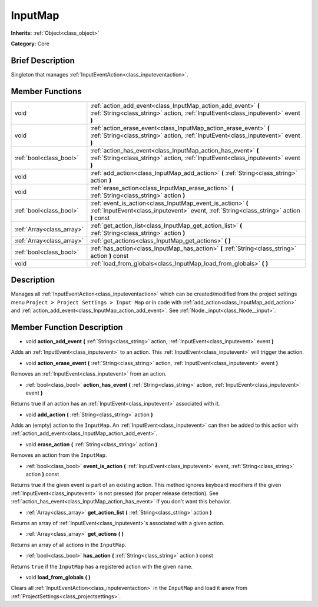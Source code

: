 .. Generated automatically by doc/tools/makerst.py in Godot's source tree.
.. DO NOT EDIT THIS FILE, but the InputMap.xml source instead.
.. The source is found in doc/classes or modules/<name>/doc_classes.

.. _class_InputMap:

InputMap
========

**Inherits:** :ref:`Object<class_object>`

**Category:** Core

Brief Description
-----------------

Singleton that manages :ref:`InputEventAction<class_inputeventaction>`.

Member Functions
----------------

+----------------------------+--------------------------------------------------------------------------------------------------------------------------------------------------------+
| void                       | :ref:`action_add_event<class_InputMap_action_add_event>` **(** :ref:`String<class_string>` action, :ref:`InputEvent<class_inputevent>` event **)**     |
+----------------------------+--------------------------------------------------------------------------------------------------------------------------------------------------------+
| void                       | :ref:`action_erase_event<class_InputMap_action_erase_event>` **(** :ref:`String<class_string>` action, :ref:`InputEvent<class_inputevent>` event **)** |
+----------------------------+--------------------------------------------------------------------------------------------------------------------------------------------------------+
| :ref:`bool<class_bool>`    | :ref:`action_has_event<class_InputMap_action_has_event>` **(** :ref:`String<class_string>` action, :ref:`InputEvent<class_inputevent>` event **)**     |
+----------------------------+--------------------------------------------------------------------------------------------------------------------------------------------------------+
| void                       | :ref:`add_action<class_InputMap_add_action>` **(** :ref:`String<class_string>` action **)**                                                            |
+----------------------------+--------------------------------------------------------------------------------------------------------------------------------------------------------+
| void                       | :ref:`erase_action<class_InputMap_erase_action>` **(** :ref:`String<class_string>` action **)**                                                        |
+----------------------------+--------------------------------------------------------------------------------------------------------------------------------------------------------+
| :ref:`bool<class_bool>`    | :ref:`event_is_action<class_InputMap_event_is_action>` **(** :ref:`InputEvent<class_inputevent>` event, :ref:`String<class_string>` action **)** const |
+----------------------------+--------------------------------------------------------------------------------------------------------------------------------------------------------+
| :ref:`Array<class_array>`  | :ref:`get_action_list<class_InputMap_get_action_list>` **(** :ref:`String<class_string>` action **)**                                                  |
+----------------------------+--------------------------------------------------------------------------------------------------------------------------------------------------------+
| :ref:`Array<class_array>`  | :ref:`get_actions<class_InputMap_get_actions>` **(** **)**                                                                                             |
+----------------------------+--------------------------------------------------------------------------------------------------------------------------------------------------------+
| :ref:`bool<class_bool>`    | :ref:`has_action<class_InputMap_has_action>` **(** :ref:`String<class_string>` action **)** const                                                      |
+----------------------------+--------------------------------------------------------------------------------------------------------------------------------------------------------+
| void                       | :ref:`load_from_globals<class_InputMap_load_from_globals>` **(** **)**                                                                                 |
+----------------------------+--------------------------------------------------------------------------------------------------------------------------------------------------------+

Description
-----------

Manages all :ref:`InputEventAction<class_inputeventaction>` which can be created/modified from the project settings menu ``Project > Project Settings > Input Map`` or in code with :ref:`add_action<class_InputMap_add_action>` and :ref:`action_add_event<class_InputMap_action_add_event>`. See :ref:`Node._input<class_Node__input>`.

Member Function Description
---------------------------

.. _class_InputMap_action_add_event:

- void **action_add_event** **(** :ref:`String<class_string>` action, :ref:`InputEvent<class_inputevent>` event **)**

Adds an :ref:`InputEvent<class_inputevent>` to an action. This :ref:`InputEvent<class_inputevent>` will trigger the action.

.. _class_InputMap_action_erase_event:

- void **action_erase_event** **(** :ref:`String<class_string>` action, :ref:`InputEvent<class_inputevent>` event **)**

Removes an :ref:`InputEvent<class_inputevent>` from an action.

.. _class_InputMap_action_has_event:

- :ref:`bool<class_bool>` **action_has_event** **(** :ref:`String<class_string>` action, :ref:`InputEvent<class_inputevent>` event **)**

Returns true if an action has an :ref:`InputEvent<class_inputevent>` associated with it.

.. _class_InputMap_add_action:

- void **add_action** **(** :ref:`String<class_string>` action **)**

Adds an (empty) action to the ``InputMap``. An :ref:`InputEvent<class_inputevent>` can then be added to this action with :ref:`action_add_event<class_InputMap_action_add_event>`.

.. _class_InputMap_erase_action:

- void **erase_action** **(** :ref:`String<class_string>` action **)**

Removes an action from the ``InputMap``.

.. _class_InputMap_event_is_action:

- :ref:`bool<class_bool>` **event_is_action** **(** :ref:`InputEvent<class_inputevent>` event, :ref:`String<class_string>` action **)** const

Returns true if the given event is part of an existing action. This method ignores keyboard modifiers if the given :ref:`InputEvent<class_inputevent>` is not pressed (for proper release detection). See :ref:`action_has_event<class_InputMap_action_has_event>` if you don't want this behavior.

.. _class_InputMap_get_action_list:

- :ref:`Array<class_array>` **get_action_list** **(** :ref:`String<class_string>` action **)**

Returns an array of :ref:`InputEvent<class_inputevent>`\ s associated with a given action.

.. _class_InputMap_get_actions:

- :ref:`Array<class_array>` **get_actions** **(** **)**

Returns an array of all actions in the ``InputMap``.

.. _class_InputMap_has_action:

- :ref:`bool<class_bool>` **has_action** **(** :ref:`String<class_string>` action **)** const

Returns ``true`` if the ``InputMap`` has a registered action with the given name.

.. _class_InputMap_load_from_globals:

- void **load_from_globals** **(** **)**

Clears all :ref:`InputEventAction<class_inputeventaction>` in the ``InputMap`` and load it anew from :ref:`ProjectSettings<class_projectsettings>`.


